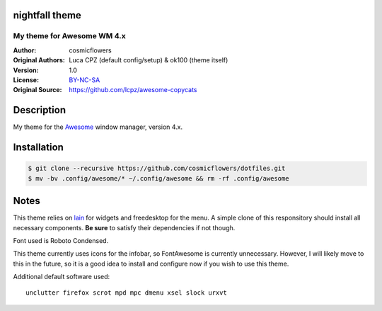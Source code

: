 nightfall theme
===================

-------------------------
My theme for Awesome WM 4.x
-------------------------

:Author: cosmicflowers
:Original Authors: Luca CPZ (default config/setup) & ok100 (theme itself)
:Version: 1.0
:License: BY-NC-SA_
:Original Source: https://github.com/lcpz/awesome-copycats

Description
===========

My theme for the Awesome_ window manager, version 4.x.

Installation
============

.. code-block:: shell

    $ git clone --recursive https://github.com/cosmicflowers/dotfiles.git
    $ mv -bv .config/awesome/* ~/.config/awesome && rm -rf .config/awesome

Notes
=====

This theme relies on lain_ for widgets and freedesktop for the menu. A simple clone of this responsitory should install all necessary components. **Be sure** to satisfy their dependencies if not though.

Font used is Roboto Condensed.

This theme currently uses icons for the infobar, so FontAwesome is currently unnecessary. However, I will likely move to this in the future, so it is a good idea to install and configure now if you wish to use this theme.

Additional default software used: ::

    unclutter firefox scrot mpd mpc dmenu xsel slock urxvt

.. _BY-NC-SA: http://creativecommons.org/licenses/by-nc-sa/4.0
.. _b0ab0d7: https://github.com/lcpz/awesome-copycats/tree/b0ab0d7837987be81b9195a36631df773113d491
.. _Awesome: http://github.com/awesomeWM/awesome
.. _lucamanni: https://github.com/lucamanni/awesome
.. _romockee: https://github.com/romockee/powerarrow
.. _ok100: http://ok100.deviantart.com/art/DWM-January-2013-348656846
.. _amouly: https://bbs.archlinux.org/viewtopic.php?pid=1307158#p1307158
.. _swordfischer: https://github.com/lcpz/awesome-copycats/issues/53
.. _foozer: http://dotshare.it/dots/499
.. _lain: https://github.com/lcpz/lain
.. _freedesktop: https://github.com/lcpz/awesome-freedesktop
.. _Terminus: http://terminus-font.sourceforge.net
.. _Tamzen: https://github.com/sunaku/tamzen-font
.. _Roboto: https://fonts.google.com/specimen/Roboto
.. _Tamsyn: http://www.fial.com/~scott/tamsyn-font
.. _colorscheme: https://github.com/lcpz/dots/tree/master/.colors
.. _Icons: https://github.com/lcpz/dots/tree/master/.fonts
.. _Ubuntu: https://wiki.ubuntu.com/Fonts#Enabling_Bitmapped_Fonts
.. _FontAwesome: https://github.com/FortAwesome/Font-Awesome
.. _branches: https://github.com/lcpz/awesome-copycats/branches
